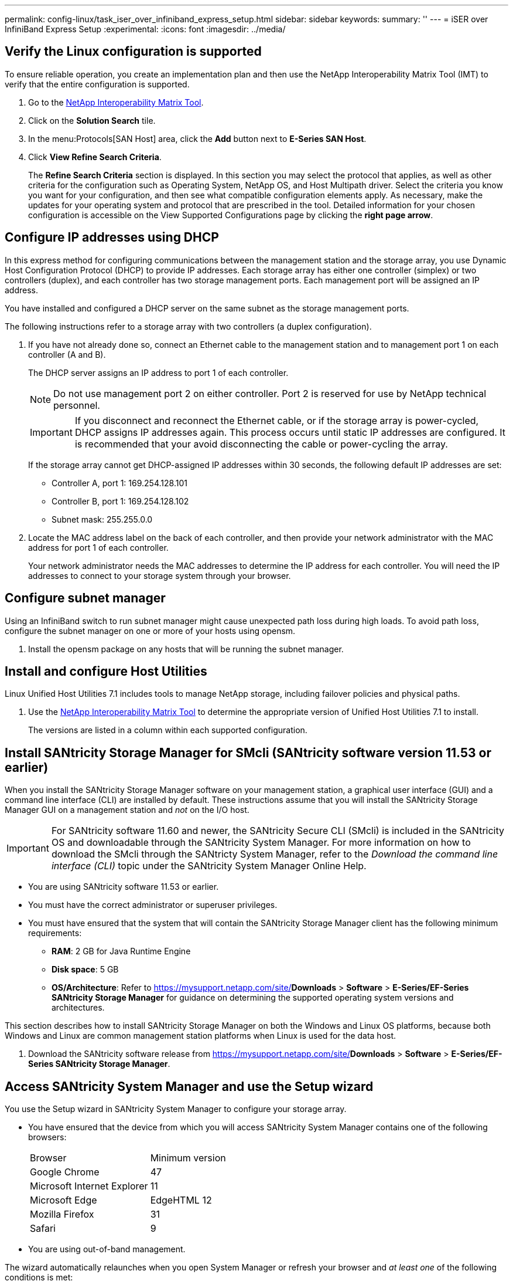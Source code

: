 ---
permalink: config-linux/task_iser_over_infiniband_express_setup.html
sidebar: sidebar
keywords: 
summary: ''
---
= iSER over InfiniBand Express Setup
:experimental:
:icons: font
:imagesdir: ../media/

[.lead]
== Verify the Linux configuration is supported

[.lead]
To ensure reliable operation, you create an implementation plan and then use the NetApp Interoperability Matrix Tool (IMT) to verify that the entire configuration is supported.

. Go to the https://mysupport.netapp.com/matrix[NetApp Interoperability Matrix Tool].
. Click on the *Solution Search* tile.
. In the menu:Protocols[SAN Host] area, click the *Add* button next to *E-Series SAN Host*.
. Click *View Refine Search Criteria*.
+
The *Refine Search Criteria* section is displayed. In this section you may select the protocol that applies, as well as other criteria for the configuration such as Operating System, NetApp OS, and Host Multipath driver. Select the criteria you know you want for your configuration, and then see what compatible configuration elements apply. As necessary, make the updates for your operating system and protocol that are prescribed in the tool. Detailed information for your chosen configuration is accessible on the View Supported Configurations page by clicking the *right page arrow*.

== Configure IP addresses using DHCP

[.lead]
In this express method for configuring communications between the management station and the storage array, you use Dynamic Host Configuration Protocol (DHCP) to provide IP addresses. Each storage array has either one controller (simplex) or two controllers (duplex), and each controller has two storage management ports. Each management port will be assigned an IP address.

You have installed and configured a DHCP server on the same subnet as the storage management ports.

The following instructions refer to a storage array with two controllers (a duplex configuration).

. If you have not already done so, connect an Ethernet cable to the management station and to management port 1 on each controller (A and B).
+
The DHCP server assigns an IP address to port 1 of each controller.
+
NOTE: Do not use management port 2 on either controller. Port 2 is reserved for use by NetApp technical personnel.
+
IMPORTANT: If you disconnect and reconnect the Ethernet cable, or if the storage array is power-cycled, DHCP assigns IP addresses again. This process occurs until static IP addresses are configured. It is recommended that your avoid disconnecting the cable or power-cycling the array.
+
If the storage array cannot get DHCP-assigned IP addresses within 30 seconds, the following default IP addresses are set:

 ** Controller A, port 1: 169.254.128.101
 ** Controller B, port 1: 169.254.128.102
 ** Subnet mask: 255.255.0.0

. Locate the MAC address label on the back of each controller, and then provide your network administrator with the MAC address for port 1 of each controller.
+
Your network administrator needs the MAC addresses to determine the IP address for each controller. You will need the IP addresses to connect to your storage system through your browser.

== Configure subnet manager

[.lead]
Using an InfiniBand switch to run subnet manager might cause unexpected path loss during high loads. To avoid path loss, configure the subnet manager on one or more of your hosts using opensm.

. Install the opensm package on any hosts that will be running the subnet manager.

== Install and configure Host Utilities

[.lead]
Linux Unified Host Utilities 7.1 includes tools to manage NetApp storage, including failover policies and physical paths.

. Use the https://mysupport.netapp.com/matrix[NetApp Interoperability Matrix Tool] to determine the appropriate version of Unified Host Utilities 7.1 to install.
+
The versions are listed in a column within each supported configuration.

== Install SANtricity Storage Manager for SMcli (SANtricity software version 11.53 or earlier)

[.lead]
When you install the SANtricity Storage Manager software on your management station, a graphical user interface (GUI) and a command line interface (CLI) are installed by default. These instructions assume that you will install the SANtricity Storage Manager GUI on a management station and _not_ on the I/O host.

IMPORTANT: For SANtricity software 11.60 and newer, the SANtricity Secure CLI (SMcli) is included in the SANtricity OS and downloadable through the SANtricity System Manager. For more information on how to download the SMcli through the SANtricty System Manager, refer to the _Download the command line interface (CLI)_ topic under the SANtricity System Manager Online Help.

* You are using SANtricity software 11.53 or earlier.
* You must have the correct administrator or superuser privileges.
* You must have ensured that the system that will contain the SANtricity Storage Manager client has the following minimum requirements:
 ** *RAM*: 2 GB for Java Runtime Engine
 ** *Disk space*: 5 GB
 ** *OS/Architecture*: Refer to https://mysupport.netapp.com/site/[NetApp Support]*Downloads* > *Software* > *E-Series/EF-Series SANtricity Storage Manager* for guidance on determining the supported operating system versions and architectures.

This section describes how to install SANtricity Storage Manager on both the Windows and Linux OS platforms, because both Windows and Linux are common management station platforms when Linux is used for the data host.

. Download the SANtricity software release from https://mysupport.netapp.com/site/[NetApp Support]*Downloads* > *Software* > *E-Series/EF-Series SANtricity Storage Manager*.

== Access SANtricity System Manager and use the Setup wizard

[.lead]
You use the Setup wizard in SANtricity System Manager to configure your storage array.

* You have ensured that the device from which you will access SANtricity System Manager contains one of the following browsers:
+
|===
| Browser| Minimum version
a|
Google Chrome
a|
47
a|
Microsoft Internet Explorer
a|
11
a|
Microsoft Edge
a|
EdgeHTML 12
a|
Mozilla Firefox
a|
31
a|
Safari
a|
9
|===

* You are using out-of-band management.

The wizard automatically relaunches when you open System Manager or refresh your browser and _at least one_ of the following conditions is met:

* No pools and volume groups are detected.
* No workloads are detected.
* No notifications are configured.

. From your browser, enter the following URL: `https://<DomainNameOrIPAddress>`
+
IPAddress is the address for one of the storage array controllers.
+
The first time SANtricity System Manager is opened on an array that has not been configured, the Set Administrator Password prompt appears. Role-based access management configures four local roles: admin, support, security, and monitor. The latter three roles have random passwords that cannot be guessed. After you set a password for the admin role you can change all of the passwords using the admin credentials. See _SANtricity System Manager online help_ for more information on the four local user roles.

. Enter the System Manager password for the admin role in the Set Administrator Password and Confirm Password fields, and then select the *Set Password* button.
+
When you open System Manager and no pools, volumes groups, workloads, or notifications have been configured, the Setup wizard launches.

. Use the Setup wizard to perform the following tasks:
 ** *Verify hardware (controllers and drives)* -- Verify the number of controllers and drives in the storage array. Assign a name to the array.
 ** *Verify hosts and operating systems* -- Verify the host and operating system types that the storage array can access.
 ** *Accept pools* -- Accept the recommended pool configuration for the express installation method. A pool is a logical group of drives.
 ** *Configure alerts* -- Allow System Manager to receive automatic notifications when a problem occurs with the storage array.
 ** *Enable AutoSupport* -- Automatically monitor the health of your storage array and have dispatches sent to technical support.
. If you have not already created a volume, create one by going to *Storage* > *Volumes* > *Create* > *Volume*.
+
For more information, see the online help for SANtricity System Manager.

== Configure the multipath software

[.lead]
Multipath software provides a redundant path to the storage array in case one of the physical paths is disrupted. The multipath software presents the operating system with a single virtual device that represents the active physical paths to the storage. The multipath software also manages the failover process that updates the virtual device. You use the device mapper multipath (DM-MP) tool for Linux installations.

You have installed the required packages on your system.

* For Red Hat (RHEL) hosts, verify the packages are installed by running rpm -q device-mapper-multipath.
* For SLES hosts, verify the packages are installed by running rpm -q multipath-tools.

By default, DM-MP is disabled in RHEL and SLES. Complete the following steps to enable DM-MP components on the host.

If you have not already installed the operating system, use the media supplied by your operating system vendor.

. If a multipath.conf file is not already created, run the # touch /etc/multipath.conf command.
. Do one of the following to enable the multipathd daemon on boot.
+
|===
| If you are using....| Do this...
a|
RHEL 7.x and 8.x systems:
a|
systemctl enable multipathd
a|
SLES 12.x and 15.x systems:
a|
systemctl enable multipathd
|===

== Setting up the multipath.conf file

[.lead]
The multipath.conf file is the configuration file for the multipath daemon, multipathd. The multipath.conf file overrides the built-in configuration table for multipathd. Any line in the file whose first non-white-space character is # is considered a comment line. Empty lines are ignored.

NOTE: For SANtricity operating system 8.30 and newer, NetApp recommends using the default settings as provided.

The multipath.conf are available in the following locations:

* For SLES, /usr/share/doc/packages/multipath-tools/multipath.conf.synthetic
* For RHEL, /usr/share/doc/device-mapper-multipath-0.4.9/multipath.conf

== Configure network connections--iSER over Infiniband

[.lead]
If your configuration uses the iSER over Infiniband protocol, perform the steps in this section.

When you are using a 56-Gbps HIC with the iSER over Infiniband protocol, additional array configuration is required.

. From the *Setup* tab, select *Configure iSCSI Host Ports* to set the storage array iSCSI addresses.
+
Put the array iSCSI addresses on the same subnet as the host port(s) you will use to create iSCSI sessions. For addresses, see link:task_iser_over_infiniband_express_setup.md#[iSER worksheet].

. From the *Devices* tab, select the storage array and go to menu:iSER[Manage Settings] to find the IQN.
+
This information might be necessary when you create iSER sessions from operating systems that do not support send targets discovery. Enter this information in the worksheet, in link:task_iser_over_infiniband_express_setup.md#[iSER worksheet].

== Configure networking for storage attached hosts--iSER over Infiniband

[.lead]
The InfiniBand OFED driver stack supports running both iSER and SRP simultaneously on the same ports, so no additional hardware is required.

A NetApp recommended OFED is installed on the system. For more information, see the https://mysupport.netapp.com/matrix[NetApp Interoperability Matrix Tool].

. Enable and start iSCSI services on the host(s):
+
*Red Hat Enterprise Linux 7 and 8 (RHEL 7 and RHEL 8)*
+
----

# systemctl start iscsi
# systemctl start iscsid
# systemctl enable iscsi
# systemctl enable iscsid
----
+
*SUSE Linux Enterprise Server 12 and 15 (SLES 12 and SLES 15)*
+
----

# systemctl start iscsid.service
# systemctl enable iscsid.service
----

. Configure IPoIB network interfaces:
 .. Identify the InfiniBand ports that will be used. Document the HW Address (MAC address) of each port.
 .. Configure persistent names for the InfiniBand network interface devices.
 .. Configure the IP address and network information for the IPoIB interfaces identified.
+
The specific interface configuration required might vary depending on the operating system used. Consult your vendor's operating system documentation for specific information on implementation.

 .. Start the IB network interfaces by restarting the networking service or by manually restarting each interface. For example:
+
----
systemctl restart network
----

 .. Verify connectivity to the target ports. From the host, ping the IP addresses you configured when you configured network connections.
. Restart services to load the iSER module.
. Edit the iSCSI settings in /etc/iscsi/iscsid.conf.
+
----
node.startup = automatic replacement_timeout = 20
----

. Create iSCSI session configurations:
 .. Create iface configuration files for each InfiniBand interface.
+
NOTE: The directory location for the iSCSI iface files is operating system dependent. This example is for using Red Hat Enterprise Linux:
+
----
iscsiadm -m iface -I iser > /var/lib/iscsi/ifaces/iface-ib0
iscsiadm -m iface -I iser > /var/lib/iscsi/ifaces/iface-ib1
----

 .. Edit each iface file to set the interface name and initiator IQN. Set the following parameters appropriately for each iface file:
+
|===
| Option| Value
a|
iface.net_ifacename
a|
The interface device name (ex. ib0).
a|
iface.initiatorname
a|
The host initiator IQN documented in the worksheet.
|===

 .. Create iSCSI sessions to the target.
+
The preferred method to create the sessions is to use the SendTargets discovery method. However, this method does not work on some operating system releases.
+
NOTE: Use *Method 2* for RHEL 6.x or SLES 11.3 or later.

 ** *Method 1 - SendTargets discovery:* Use the SendTargets discovery mechanism to one of the target portal IP addresses. This will create sessions for each of the target portals.
+
----
iscsiadm -m discovery -t st -p 192.168.130.101 -I iser
----

 ** *Method 2 - Manual creation:* For each target portal IP address, create a session using the appropriate host interface iface configuration. In this example, interface ib0 is on subnet A and interface ib1 is on subnet B. For these variables, substitute the appropriate value from the worksheet:
  *** <Target IQN> = storage array Target IQN
  *** <Target Port IP> = IP address configured on the specified target port

+
----
# Controller A Port 1
iscsiadm -m node -target <Target IQN\> -I iface-ib0 -p <Target Port IP\> -l -o new
# Controller B Port 1
iscsiadm -m node -target <Target IQN\> -I iface-ib0 -p <Target Port IP\> -l -o new
# Controller A Port 2
iscsiadm -m node -target <Target IQN\> -I iface-ib1 -p <Target Port IP\> -l -o new
# Controller B Port 2
iscsiadm -m node -target <Target IQN\> -I iface-ib1 -p <Target Port IP\> -l -o new
----
. Log in to iSCSI sessions.
+
For each session, run the iscsiadm command to log in to the session.
+
----
# Controller A Port 1
iscsiadm -m node -target <Target IQN\> -I iface -ib0 -p <Target Port IP\> -l
# Controller B Port 1
iscsiadm -m node -target <Target IQN\> -I iface -ib0 -p <Target Port IP\> -l
# Controller A Port 2
iscsiadm -m node -target <Target IQN\> -I iface -ib1 -p <Target Port IP\> -l
# Controller B Port 2
iscsiadm -m node -target <Target IQN\> -I iface -ib1 -p <Target Port IP\> -l
----

. Verify the iSER/iSCSI sessions.
 .. Check the iscsi session status from the host:
+
----
iscsiadm -m session
----

 .. Check the iscsi session status from the array. From SANtricity System Manager, navigate to the *Storage Array* > *iSER* > *View/End Sessions*.

When the OFED/RDMA service starts, the iSER kernel module(s) loads by default when the iSCSI services are running. To complete the iSER connection setup, the iSER module(s) should be loaded. Currently this requires a host reboot.

== Create partitions and filesystems

[.lead]
A new LUN has no partition or file system when the Linux host first discovers it. You must format the LUN before it can be used. Optionally, you can create a file system on the LUN.

The host must have discovered the LUN.

In the /dev/mapper folder, you have run the ls command to see the available disks.

You can initialize the disk as a basic disk with a GUID partition table (GPT) or Master boot record (MBR).

Format the LUN with a file system such as ext4. Some applications do not require this step.

. Retrieve the SCSI ID of the mapped disk by issuing the sanlun lun show -p command.
+
The SCSI ID is a 33-character string of hexadecimal digits, beginning with the number 3. If user-friendly names are enabled, Device Mapper reports disks as mpath instead of by a SCSI ID.
+
----
# sanlun lun show -p

                E-Series Array: ictm1619s01c01-SRP(60080e50002908b40000000054efb9d2)
                   Volume Name:
               Preferred Owner: Controller in Slot B
                 Current Owner: Controller in Slot B
                          Mode: RDAC (Active/Active)
                       UTM LUN: None
                           LUN: 116
                      LUN Size:
                       Product: E-Series
                   Host Device: mpathr(360080e50004300ac000007575568851d)
              Multipath Policy: round-robin 0
            Multipath Provider: Native
--------- ---------- ------- ------------ ----------------------------------------------
host      controller                      controller
path      path       /dev/   host         target
state     type       node    adapter      port
--------- ---------- ------- ------------ ----------------------------------------------
up        secondary  sdcx    host14       A1
up        secondary  sdat    host10       A2
up        secondary  sdbv    host13       B1
----

== Verify storage access on the host

[.lead]
Before using the volume, you verify that the host can write data to the volume and read it back.

You must have initialized the volume and formatted it with a file system.

. On the host, copy one or more files to the mount point of the disk.

Remove the file and folder that you copied.

== iSER over InfiniBand worksheet

[.lead]
You can use this worksheet to record iSER over Infiniband storage configuration information. You need this information to perform provisioning tasks.

=== iSER over InfiniBand: Host identifiers

NOTE: The software initiator IQN is determined during the task, link:task_iser_over_infiniband_express_setup.md#[Configuring storage attached hosts with iSER networking].

Locate and document the initiator IQN from each host. For software initiators, the IQN is typically found in the /etc/iscsi/initiatorname.iscsi file.

|===
| Callout No.| Host port connections| Software initiator IQN
a|
1
a|
Host (initiator) 1
a|
 
a|
n/a
a|
 
a|
 
a|
n/a
a|
 
a|
 
a|
n/a
a|
 
a|
 
a|
n/a
a|
 
a|
 
|===

=== iSER over InfiniBand: Recommended configuration

Recommended configurations consist of two host (initiator) ports and four target ports.

image::../media/port_identifiers_ib_iser.gif[]

=== iSER over InfiniBand: Target IQN

Document the target IQN for the storage array. You will use this information in link:task_iser_over_infiniband_express_setup.md#[Configuring storage attached hosts with iSER networking].

Find the Storage Array IQN name using SANtricity: *Storage Array* > *iSER* > *Manage Settings*. This information might be necessary when you create iSER sessions from operating systems that do not support send targets discovery.

|===
| Callout No.| Array name| Target IQN
a|
6
a|
Array controller (target)
a|
 
|===

=== iSER over InfiniBand: Network configuration

Document the network configuration that will be used for the hosts and storage on the InfiniBand fabric. These instructions assume that two subnets will be used for full redundancy.

Your network administrator can provide the following information. You use this information in the topic, link:task_iser_over_infiniband_express_setup.md#[Configuring storage attached hosts with iSER networking].

=== Subnet A

Define the subnet to be used.

|===
| Network Address| Netmask
a|
 
a|
 
|===
Document the IQNs to be used by the array ports and each host port.

|===
| Callout No.| Array controller (target) port connections| IQN
a|
3
a|
Switch
a|
_not applicable_
a|
5
a|
Controller A, port 1
a|
 
a|
4
a|
Controller B, port 1
a|
 
a|
2
a|
Host 1, port 1
a|
 
a|
 
a|
(Optional) Host 2, port 1
a|
 
|===

=== Subnet B

Define the subnet to be used.

|===
| Network Address| Netmask
a|
 
a|
 
|===
Document the IQNs to be used by the array ports and each host port.

|===
| Callout No.| Array controller (target) port connections| IQN
a|
8
a|
Switch
a|
_not applicable_
a|
10
a|
Controller A, port 2
a|
 
a|
9
a|
Controller B, port 2
a|
 
a|
7
a|
Host 1, port 2
a|
 
a|
 
a|
(Optional) Host 2, port 2
a|
 
|===

=== iSER over InfiniBand: Mapping host name

NOTE: The mapping host name is created during the workflow.

|===
a|
Mapping host name
a|
 
a|
Host OS type
a|
 
|===
